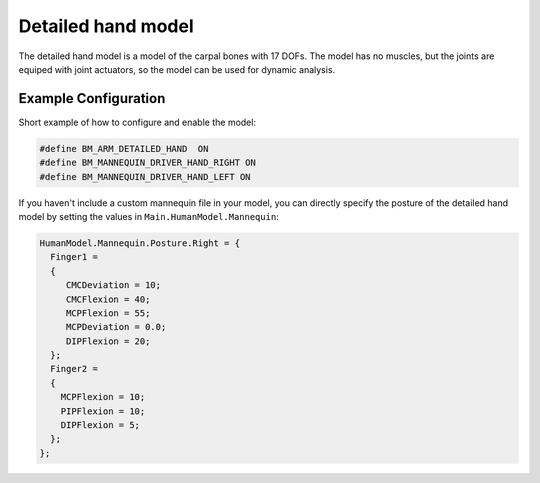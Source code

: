 Detailed hand model
=============================

The  detailed hand model is a model of the carpal bones with 17 DOFs. The model
has no muscles, but the joints are equiped with joint actuators, so the model can
be used for dynamic analysis. 

.. figure:: _static/DetailedHandCloseUp.jpg
    :width: 50%


Example Configuration
-----------------------

Short example of how to configure and enable the model: 

.. code-block:: AnyScriptDoc

    #define BM_ARM_DETAILED_HAND  ON 
    #define BM_MANNEQUIN_DRIVER_HAND_RIGHT ON
    #define BM_MANNEQUIN_DRIVER_HAND_LEFT ON

    
If you haven't include a custom mannequin file in your model, you can directly specify the posture of the 
detailed hand model by setting the values  in ``Main.HumanModel.Mannequin``:


.. code-block:: AnyScriptDoc

    HumanModel.Mannequin.Posture.Right = {
      Finger1 = 
      {
         CMCDeviation = 10;
         CMCFlexion = 40;
         MCPFlexion = 55;
         MCPDeviation = 0.0;
         DIPFlexion = 20;
      };
      Finger2 =
      {
        MCPFlexion = 10;
        PIPFlexion = 10;
        DIPFlexion = 5;
      }; 
    };


.. raw:: html 

    <video width="49%" style="display:block; margin: 0 auto;" controls autoplay loop>
        <source src="../_static/DetailedHand_ThumbsUp.mp4" type="video/mp4">
    Your browser does not support the video tag.
    </video>


.. rst-class:: float-right

.. seealso::
   
   The :doc:`Arm configuration parameters <../BM_Config/arm>` for a
   full list of parmaeters.